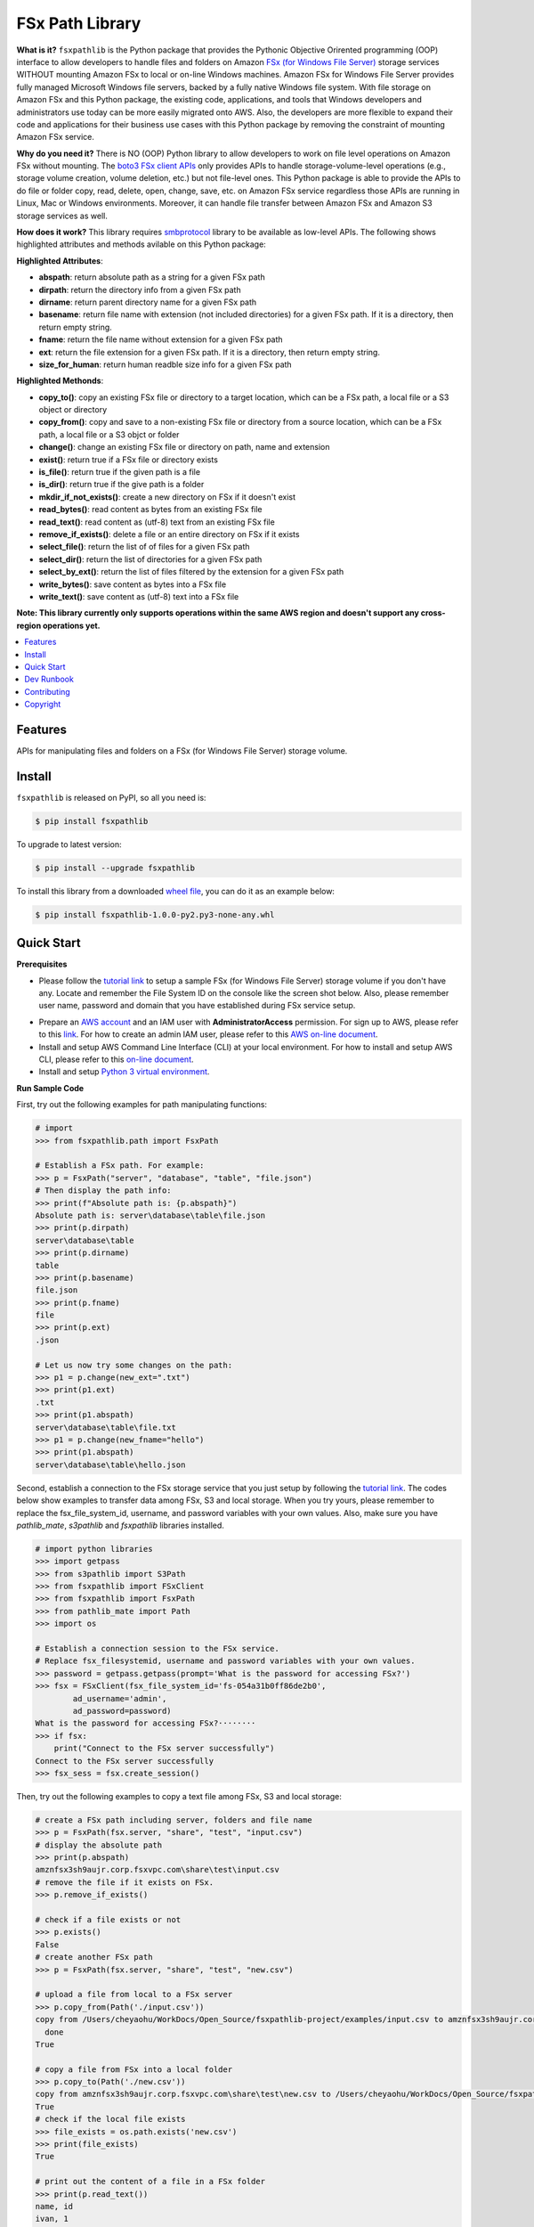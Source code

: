 FSx Path Library
==============================================================================

**What is it?** ``fsxpathlib`` is the Python package that provides the Pythonic Objective Orirented programming (OOP) interface to allow developers to handle files and folders on Amazon `FSx (for Windows File Server)`_ storage services WITHOUT mounting Amazon FSx to local or on-line Windows machines. Amazon FSx for Windows File Server provides fully managed Microsoft Windows file servers, backed by a fully native Windows file system. With file storage on Amazon FSx and this Python package, the existing code, applications, and tools that Windows developers and administrators use today can be more easily migrated onto AWS. Also, the developers are more flexible to expand their code and applications for their business use cases with this Python package by removing the constraint of mounting Amazon FSx service.

**Why do you need it?** There is NO (OOP) Python library to allow developers to work on file level operations on Amazon FSx without mounting. The `boto3 FSx client APIs`_ only provides APIs to handle storage-volume-level operations (e.g., storage volume creation, volume deletion, etc.) but not file-level ones. This Python package is able to provide the APIs to do file or folder copy, read, delete, open, change, save, etc. on Amazon FSx service regardless those APIs are running in Linux, Mac or Windows environments. Moreover, it can handle file transfer between Amazon FSx and Amazon S3 storage services as well.

**How does it work?** This library requires `smbprotocol`_ library to be available as low-level APIs. The following shows highlighted attributes and methods avilable on this Python package:

**Highlighted Attributes**:

- **abspath**: return absolute path as a string for a given FSx path
- **dirpath**: return the directory info from a given FSx path
- **dirname**: return parent directory name for a given FSx path
- **basename**: return file name with extension (not included directories) for a given FSx path. If it is a directory, then return empty string.
- **fname**: return the file name without extension for a given FSx path
- **ext**: return the file extension for a given FSx path. If it is a directory, then return empty string.
- **size_for_human**: return human readble size info for a given FSx path

**Highlighted Methonds**:

- **copy_to()**: copy an existing FSx file or directory to a target location, which can be a FSx path, a local file or a S3 object or directory
- **copy_from()**: copy and save to a non-existing FSx file or directory from a source location, which can be a FSx path, a local file or a S3 objct or folder
- **change()**: change an existing FSx file or directory on path, name and extension
- **exist()**: return true if a FSx file or directory exists
- **is_file()**: return true if the given path is a file
- **is_dir()**: return true if the give path is a folder
- **mkdir_if_not_exists()**: create a new directory on FSx if it doesn't exist
- **read_bytes()**: read content as bytes from an existing FSx file
- **read_text()**: read content as (utf-8) text from an existing FSx file
- **remove_if_exists()**: delete a file or an entire directory on FSx if it exists
- **select_file()**: return the list of of files for a given FSx path
- **select_dir()**: return the list of directories for a given FSx path
- **select_by_ext()**: return the list of files filtered by the extension for a given FSx path
- **write_bytes()**: save content as bytes into a FSx file
- **write_text()**: save content as (utf-8) text into a FSx file

**Note: This library currently only supports operations within the same AWS region and doesn't support any cross-region operations yet.**

.. contents::
    :class: this-will-duplicate-information-and-it-is-still-useful-here
    :depth: 1
    :local:


Features
------------------------------------------------------------------------------

APIs for manipulating files and folders on a FSx (for Windows File Server) storage volume.

Install
------------------------------------------------------------------------------
``fsxpathlib`` is released on PyPI, so all you need is:

.. code-block:: console

    $ pip install fsxpathlib

To upgrade to latest version:

.. code-block:: console

    $ pip install --upgrade fsxpathlib


To install this library from a downloaded `wheel file`_, you can do it as an example below:

.. code-block:: console

    $ pip install fsxpathlib-1.0.0-py2.py3-none-any.whl

Quick Start
------------------------------------------------------------------------------

**Prerequisites**

- Please follow the `tutorial link`_ to setup a sample FSx (for Windows File Server) storage volume if you don't have any. Locate and remember the File System ID on the console like the screen shot below. Also, please remember user name, password and domain that you have established during FSx service setup.

.. image:: /images/fsx_systemid.png
    :width: 320

- Prepare an `AWS account`_ and an IAM user with **AdministratorAccess** permission. For sign up to AWS, please refer to this link_. For how to create an admin IAM user, please refer to this `AWS on-line document`_.

- Install and setup AWS Command Line Interface (CLI) at your local environment. For how to install and setup AWS CLI, please refer to this `on-line document`_.

- Install and setup `Python 3 virtual environment`_.

**Run Sample Code**

First, try out the following examples for path manipulating functions:

.. code-block:: python

    # import
    >>> from fsxpathlib.path import FsxPath

    # Establish a FSx path. For example:
    >>> p = FsxPath("server", "database", "table", "file.json")
    # Then display the path info:
    >>> print(f"Absolute path is: {p.abspath}")
    Absolute path is: server\database\table\file.json
    >>> print(p.dirpath)
    server\database\table
    >>> print(p.dirname)
    table
    >>> print(p.basename)
    file.json
    >>> print(p.fname)
    file
    >>> print(p.ext)
    .json

    # Let us now try some changes on the path:
    >>> p1 = p.change(new_ext=".txt")
    >>> print(p1.ext)
    .txt
    >>> print(p1.abspath)
    server\database\table\file.txt
    >>> p1 = p.change(new_fname="hello")
    >>> print(p1.abspath)
    server\database\table\hello.json

Second, establish a connection to the FSx storage service that you just setup by following the `tutorial link`_. The codes below show examples to transfer data among FSx, S3 and local storage. When you try yours, please remember to replace the fsx_file_system_id, username, and password variables with your own values. Also, make sure you have `pathlib_mate`, `s3pathlib` and `fsxpathlib` libraries installed.

.. code-block:: python

    # import python libraries
    >>> import getpass
    >>> from s3pathlib import S3Path
    >>> from fsxpathlib import FSxClient
    >>> from fsxpathlib import FsxPath
    >>> from pathlib_mate import Path
    >>> import os

    # Establish a connection session to the FSx service. 
    # Replace fsx_filesystemid, username and password variables with your own values.
    >>> password = getpass.getpass(prompt='What is the password for accessing FSx?')
    >>> fsx = FSxClient(fsx_file_system_id='fs-054a31b0ff86de2b0',
            ad_username='admin',
            ad_password=password)
    What is the password for accessing FSx?········
    >>> if fsx:
        print("Connect to the FSx server successfully")
    Connect to the FSx server successfully
    >>> fsx_sess = fsx.create_session()

Then, try out the following examples to copy a text file among FSx, S3 and local storage:

.. code-block:: python

    # create a FSx path including server, folders and file name
    >>> p = FsxPath(fsx.server, "share", "test", "input.csv")
    # display the absolute path
    >>> print(p.abspath)
    amznfsx3sh9aujr.corp.fsxvpc.com\share\test\input.csv
    # remove the file if it exists on FSx.
    >>> p.remove_if_exists()

    # check if a file exists or not
    >>> p.exists()
    False
    # create another FSx path
    >>> p = FsxPath(fsx.server, "share", "test", "new.csv")

    # upload a file from local to a FSx server
    >>> p.copy_from(Path('./input.csv'))
    copy from /Users/cheyaohu/WorkDocs/Open_Source/fsxpathlib-project/examples/input.csv to amznfsx3sh9aujr.corp.fsxvpc.com\share\test\new.csv
      done
    True

    # copy a file from FSx into a local folder
    >>> p.copy_to(Path('./new.csv'))
    copy from amznfsx3sh9aujr.corp.fsxvpc.com\share\test\new.csv to /Users/cheyaohu/WorkDocs/Open_Source/fsxpathlib-project/examples/new.csv
    True
    # check if the local file exists
    >>> file_exists = os.path.exists('new.csv')
    >>> print(file_exists)
    True

    # print out the content of a file in a FSx folder
    >>> print(p.read_text())
    name, id
    ivan, 1
    chen, 2

    # copy a file from FSx into S3 bucket
    >>> s3path_prefix = S3Path("fsx-cheyaohu", "demo", "input.csv")
    >>> p.copy_to(s3path_prefix)
    copy from amznfsx3sh9aujr.corp.fsxvpc.com\share\test\new.csv to s3://fsx-cheyaohu/demo/input.csv
      done
    True

Dev Runbook
------------------------------------------------------------------------------

1. Setup Virtualenv:

.. code-block:: bash

    # Create a Python virtual environment for dev / test
    $ virtualenv -p python3.8 venv

    # Enter virtualenv
    $ source ./venv/bin/activate

    # pip install this library and dependencies
    $ pip install -e .

2. Run Tests:

.. code-block:: bash

    # pip install test dependencies
    # NOTE YOU MAY NEED TO RE-ENTER virtualenv
    $ pip install -r requirements-test.txt

    # run unit test and code coverage test
    $ pytest tests -s --cov=fsxpathlib --cov-report term-missing --cov-report "annotate:fsxpathlib/.coverage.annotate"

3. Package and Publish:

.. code-block:: bash

    # pip install development dependencies
    # NOTE YOU MAY NEED TO RE-ENTER virtualenv
    $ pip install -r requirements-dev.txt

    # build artifacts locally
    $ bash ./bin/build.sh

    # publish to https://pypi.org
    $ bash ./bin/publish.sh

1. Then create a release branch ``release/x.y.z`` that match the version.
2. Tag the repo from this branch using naming convention ``x.y.z``.
3. Create a GitHub Release that name matching this version using naming convention ``x.y.z``, and upload the ``.whl`` file to the Release.

Contributing
------------

Please see the `Contribution Guidelines`_.


Copyright
---------

fsxpathlib is an open source project. See the license_ file for more information.

.. _license: LICENSE
.. _`Python 3 virtual environment`: https://docs.python.org/3/library/venv.html
.. _`on-line document`: https://docs.aws.amazon.com/cli/latest/userguide/cli-chap-getting-started.html
.. _`AWS on-line document`: https://docs.aws.amazon.com/mediapackage/latest/ug/setting-up-create-iam-user.html
.. _link: https://portal.aws.amazon.com/billing/signup
.. _`AWS account`: https://signin.aws.amazon.com/signin?redirect_uri=https%3A%2F%2Fportal.aws.amazon.com%2Fbilling%2Fsignup%2Fresume&client_id=signup
.. _Release: https://github.com/aws-samples/fsxpathlib-project/releases/
.. _`smbprotocol`: https://pypi.org/project/smbprotocol/
.. _`Contribution Guidelines`: CONTRIBUTING.md
.. _`boto3 FSx client APIs`: https://boto3.amazonaws.com/v1/documentation/api/latest/reference/services/fsx.html#client
.. _`FSx (for Windows File Server)`: https://aws.amazon.com/fsx/
.. _`tutorial link`: https://aws.amazon.com/blogs/storage/accessing-smb-file-shares-remotely-with-amazon-fsx-for-windows-file-server/
.. _`wheel file`: https://github.com/aws-samples/fsxpathlib-project/releases/download/1.0.0/fsxpathlib-1.0.0-py2.py3-none-any.whl